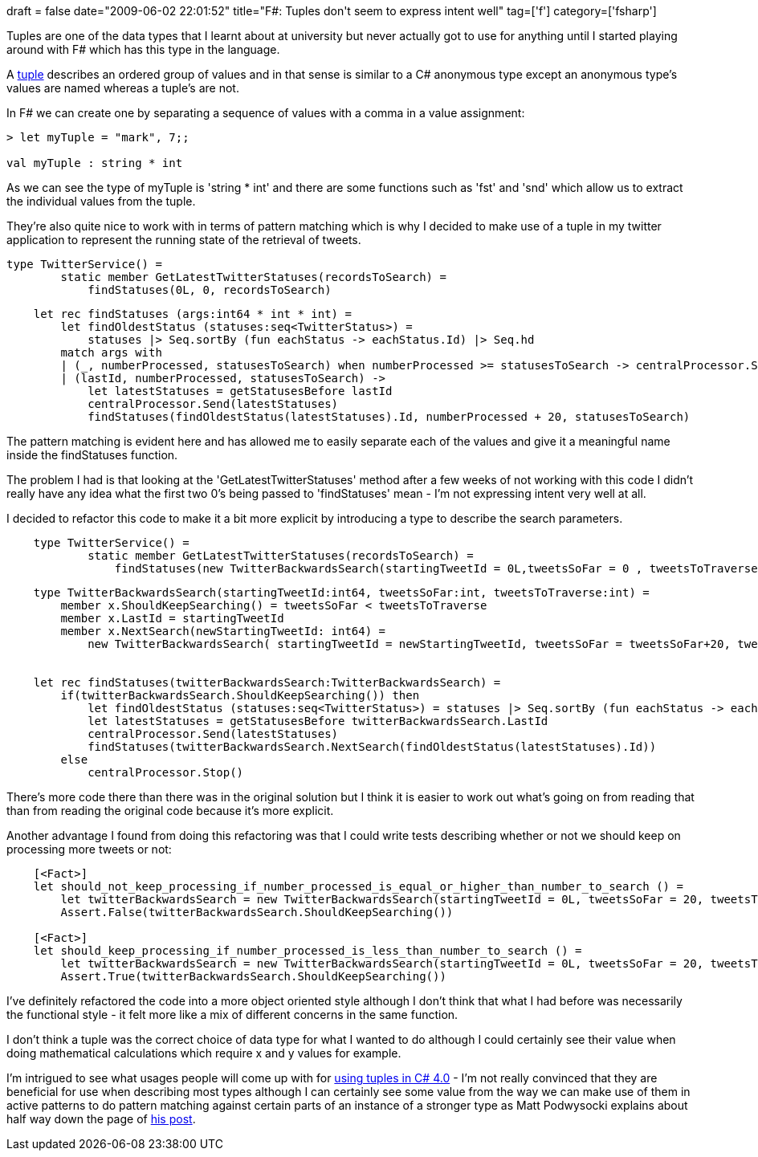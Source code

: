 +++
draft = false
date="2009-06-02 22:01:52"
title="F#: Tuples don't seem to express intent well"
tag=['f']
category=['fsharp']
+++

Tuples are one of the data types that I learnt about at university but never actually got to use for anything until I started playing around with F# which has this type in the language.

A http://diditwith.net/2008/01/18/WhyILoveFTuples.aspx[tuple] describes an ordered group of values and in that sense is similar to a C# anonymous type except an anonymous type's values are named whereas a tuple's are not.

In F# we can create one by separating a sequence of values with a comma in a value assignment:

[source,ocaml]
----

> let myTuple = "mark", 7;;

val myTuple : string * int
----

As we can see the type of myTuple is 'string * int' and there are some functions such as 'fst' and 'snd' which allow us to extract the individual values from the tuple.

They're also quite nice to work with in terms of pattern matching which is why I decided to make use of a tuple in my twitter application to represent the running state of the retrieval of tweets.

[source,ocaml]
----

type TwitterService() =
        static member GetLatestTwitterStatuses(recordsToSearch) =
            findStatuses(0L, 0, recordsToSearch)
----

[source,ocaml]
----

    let rec findStatuses (args:int64 * int * int) =
        let findOldestStatus (statuses:seq<TwitterStatus>) =
            statuses |> Seq.sortBy (fun eachStatus -> eachStatus.Id) |> Seq.hd
        match args with
        | (_, numberProcessed, statusesToSearch) when numberProcessed >= statusesToSearch -> centralProcessor.Stop()
        | (lastId, numberProcessed, statusesToSearch) ->
            let latestStatuses = getStatusesBefore lastId
            centralProcessor.Send(latestStatuses)
            findStatuses(findOldestStatus(latestStatuses).Id, numberProcessed + 20, statusesToSearch)
----

The pattern matching is evident here and has allowed me to easily separate each of the values and give it a meaningful name inside the findStatuses function.

The problem I had is that looking at the 'GetLatestTwitterStatuses' method after a few weeks of not working with this code I didn't really have any idea what the first two 0's being passed to 'findStatuses' mean - I'm not expressing intent very well at all.

I decided to refactor this code to make it a bit more explicit by introducing a type to describe the search parameters.

[source,ocaml]
----

    type TwitterService() =
            static member GetLatestTwitterStatuses(recordsToSearch) =
                findStatuses(new TwitterBackwardsSearch(startingTweetId = 0L,tweetsSoFar = 0 , tweetsToTraverse =  recordsToSearch))
----

[source,ocaml]
----

    type TwitterBackwardsSearch(startingTweetId:int64, tweetsSoFar:int, tweetsToTraverse:int) =
        member x.ShouldKeepSearching() = tweetsSoFar < tweetsToTraverse
        member x.LastId = startingTweetId
        member x.NextSearch(newStartingTweetId: int64) =
            new TwitterBackwardsSearch( startingTweetId = newStartingTweetId, tweetsSoFar = tweetsSoFar+20, tweetsToTraverse = tweetsToTraverse)


    let rec findStatuses(twitterBackwardsSearch:TwitterBackwardsSearch) =
        if(twitterBackwardsSearch.ShouldKeepSearching()) then
            let findOldestStatus (statuses:seq<TwitterStatus>) = statuses |> Seq.sortBy (fun eachStatus -> eachStatus.Id) |> Seq.hd
            let latestStatuses = getStatusesBefore twitterBackwardsSearch.LastId
            centralProcessor.Send(latestStatuses)
            findStatuses(twitterBackwardsSearch.NextSearch(findOldestStatus(latestStatuses).Id))
        else
            centralProcessor.Stop()
----

There's more code there than there was in the original solution but I think it is easier to work out what's going on from reading that than from reading the original code because it's more explicit.

Another advantage I found from doing this refactoring was that I could write tests describing whether or not we should keep on processing more tweets or not:

[source,ocaml]
----

    [<Fact>]
    let should_not_keep_processing_if_number_processed_is_equal_or_higher_than_number_to_search () =
        let twitterBackwardsSearch = new TwitterBackwardsSearch(startingTweetId = 0L, tweetsSoFar = 20, tweetsToTraverse = 20)
        Assert.False(twitterBackwardsSearch.ShouldKeepSearching())

    [<Fact>]
    let should_keep_processing_if_number_processed_is_less_than_number_to_search () =
        let twitterBackwardsSearch = new TwitterBackwardsSearch(startingTweetId = 0L, tweetsSoFar = 20, tweetsToTraverse = 40)
        Assert.True(twitterBackwardsSearch.ShouldKeepSearching())
----

I've definitely refactored the code into a more object oriented style although I don't think that what I had before was necessarily the functional style - it felt more like a mix of different concerns in the same function.

I don't think a tuple was the correct choice of data type for what I wanted to do although I could certainly see their value when doing mathematical calculations which require x and y values for example.

I'm intrigued to see what usages people will come up with for http://weblogs.asp.net/podwysocki/archive/2008/11/16/functional-net-4-0-tuples-and-zip.aspx[using tuples in C# 4.0] - I'm not really convinced that they are beneficial for use when describing most types although I can certainly see some value from the way we can make use of them in active patterns to do pattern matching against certain parts of an instance of a stronger type as Matt Podwysocki explains about half way down the page of http://weblogs.asp.net/podwysocki/archive/2008/11/16/functional-net-4-0-tuples-and-zip.aspx[his post].
